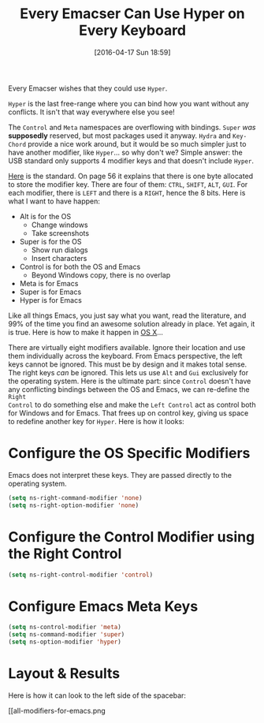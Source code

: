 #+DATE: [2016-04-17 Sun 18:59]
#+OPTIONS: toc:nil num:nil todo:nil pri:nil tags:nil ^:nil
#+CATEGORY: Article
#+TAGS: Emacs, Keyboard, MechanicalKeyboard
#+TITLE: Every Emacser Can Use Hyper on Every Keyboard

Every Emacser wishes that they could use =Hyper=.

#+HTML: <!--more-->

=Hyper= is the last free-range where you can bind how you want without any
conflicts. It isn't that way everywhere else you see!

The =Control= and =Meta= namespaces are overflowing with bindings. =Super= /was/
*supposedly* reserved, but most packages used it anyway. =Hydra= and =Key-Chord=
provide a nice work around, but it would be so much simpler just to have
another modifier, like =Hyper=... so why don't we? Simple answer: the USB
standard only supports 4 modifier keys and that doesn't include =Hyper=.

[[http://www.usb.org/developers/hidpage/HID1_11.pdf][Here]] is the standard. On page 56 it explains that there is one byte allocated
to store the modifier key. There are four of them: =CTRL=, =SHIFT=, =ALT=, =GUI=. For
each modifier, there is =LEFT= and there is a =RIGHT=, hence the 8 bits. Here is
what I want to have happen:

- Alt is for the OS
  - Change windows
  - Take screenshots
- Super is for the OS
  - Show run dialogs
  - Insert characters
- Control is for both the OS and Emacs
  - Beyond Windows copy, there is no overlap
- Meta is for Emacs
- Super is for Emacs
- Hyper is for Emacs

Like all things Emacs, you just say what you want, read the literature, and
99% of the time you find an awesome solution already in place. Yet again, it
is true. Here is how to make it happen in [[https://emacsformacosx.com/tips][OS X]]...

There are virtually eight modifiers available. Ignore their location and use
them individually across the keyboard. From Emacs perspective, the left keys
cannot be ignored. This must be by design and it makes total sense. The right
keys /can/ be ignored. This lets us use =Alt= and =Gui= exclusively for the
operating system. Here is the ultimate part: since =Control= doesn't have any
conflicting bindings between the OS and Emacs, we can re-define the =Right
Control= to do something else and make the =Left Control= act as control both for
Windows and for Emacs. That frees up on control key, giving us space to
redefine another key for =Hyper=. Here is how it looks:

* Configure the OS Specific Modifiers

Emacs does not interpret these keys. They are passed directly to the operating
system.

#+NAME: D98C210E-5803-46F7-B672-F80717B622ED
#+BEGIN_SRC emacs-lisp
(setq ns-right-command-modifier 'none)
(setq ns-right-option-modifier 'none)
#+END_SRC

* Configure the Control Modifier using the Right Control

#+NAME: CBAE7621-558D-468F-969C-5559B107EB10
#+BEGIN_SRC emacs-lisp
(setq ns-right-control-modifier 'control)
#+END_SRC

* Configure Emacs Meta Keys

#+NAME: FE82B7F8-990E-431C-A5A2-7168AE612996
#+BEGIN_SRC emacs-lisp
(setq ns-control-modifier 'meta)
(setq ns-command-modifier 'super)
(setq ns-option-modifier 'hyper)
#+END_SRC

* Layout & Results

Here is how it can look to the left side of the spacebar:

[[all-modifiers-for-emacs.png
